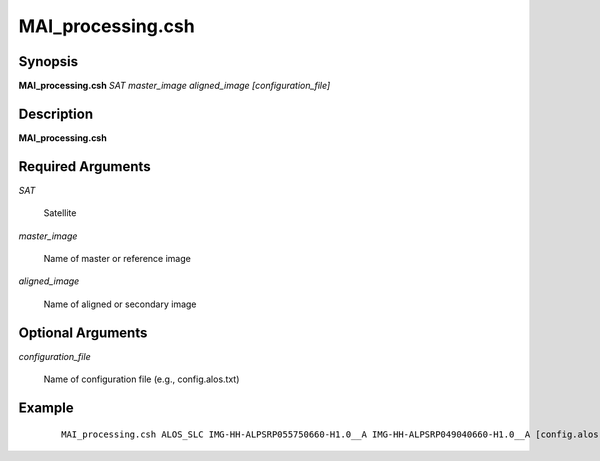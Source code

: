 .. index:: ! MAI_processing.csh

******************
MAI_processing.csh
******************

Synopsis
--------
**MAI_processing.csh** *SAT* *master_image* *aligned_image* *[configuration_file]* 


Description
-----------
**MAI_processing.csh**         

Required Arguments
------------------

*SAT*

	Satellite

*master_image*

	Name of master or reference image

*aligned_image*

	Name of aligned or secondary image


Optional Arguments
------------------

*configuration_file*

	Name of configuration file (e.g., config.alos.txt)



Example
-------
 ::

    MAI_processing.csh ALOS_SLC IMG-HH-ALPSRP055750660-H1.0__A IMG-HH-ALPSRP049040660-H1.0__A [config.alos.txt]


